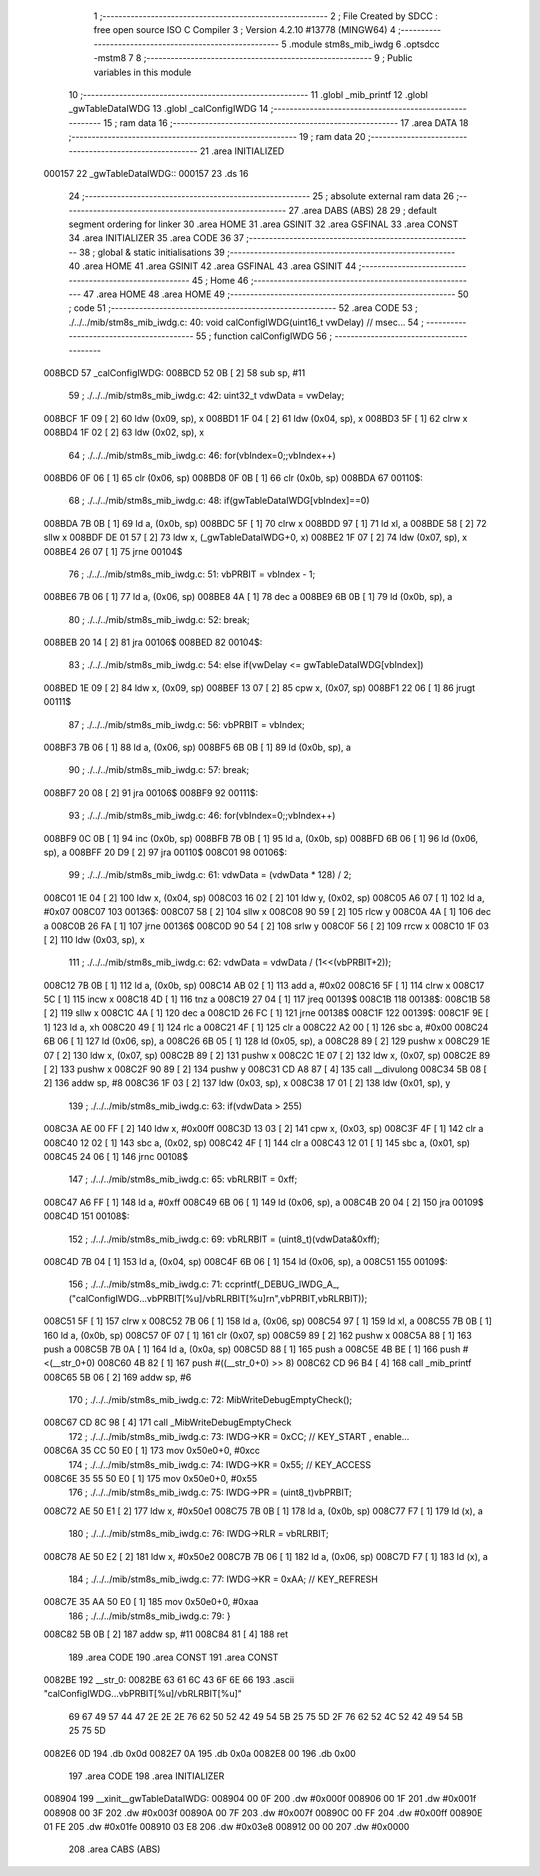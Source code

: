                                       1 ;--------------------------------------------------------
                                      2 ; File Created by SDCC : free open source ISO C Compiler 
                                      3 ; Version 4.2.10 #13778 (MINGW64)
                                      4 ;--------------------------------------------------------
                                      5 	.module stm8s_mib_iwdg
                                      6 	.optsdcc -mstm8
                                      7 	
                                      8 ;--------------------------------------------------------
                                      9 ; Public variables in this module
                                     10 ;--------------------------------------------------------
                                     11 	.globl _mib_printf
                                     12 	.globl _gwTableDataIWDG
                                     13 	.globl _calConfigIWDG
                                     14 ;--------------------------------------------------------
                                     15 ; ram data
                                     16 ;--------------------------------------------------------
                                     17 	.area DATA
                                     18 ;--------------------------------------------------------
                                     19 ; ram data
                                     20 ;--------------------------------------------------------
                                     21 	.area INITIALIZED
      000157                         22 _gwTableDataIWDG::
      000157                         23 	.ds 16
                                     24 ;--------------------------------------------------------
                                     25 ; absolute external ram data
                                     26 ;--------------------------------------------------------
                                     27 	.area DABS (ABS)
                                     28 
                                     29 ; default segment ordering for linker
                                     30 	.area HOME
                                     31 	.area GSINIT
                                     32 	.area GSFINAL
                                     33 	.area CONST
                                     34 	.area INITIALIZER
                                     35 	.area CODE
                                     36 
                                     37 ;--------------------------------------------------------
                                     38 ; global & static initialisations
                                     39 ;--------------------------------------------------------
                                     40 	.area HOME
                                     41 	.area GSINIT
                                     42 	.area GSFINAL
                                     43 	.area GSINIT
                                     44 ;--------------------------------------------------------
                                     45 ; Home
                                     46 ;--------------------------------------------------------
                                     47 	.area HOME
                                     48 	.area HOME
                                     49 ;--------------------------------------------------------
                                     50 ; code
                                     51 ;--------------------------------------------------------
                                     52 	.area CODE
                                     53 ;	./../../mib/stm8s_mib_iwdg.c: 40: void calConfigIWDG(uint16_t vwDelay) // msec... 
                                     54 ;	-----------------------------------------
                                     55 ;	 function calConfigIWDG
                                     56 ;	-----------------------------------------
      008BCD                         57 _calConfigIWDG:
      008BCD 52 0B            [ 2]   58 	sub	sp, #11
                                     59 ;	./../../mib/stm8s_mib_iwdg.c: 42: uint32_t vdwData = vwDelay;
      008BCF 1F 09            [ 2]   60 	ldw	(0x09, sp), x
      008BD1 1F 04            [ 2]   61 	ldw	(0x04, sp), x
      008BD3 5F               [ 1]   62 	clrw	x
      008BD4 1F 02            [ 2]   63 	ldw	(0x02, sp), x
                                     64 ;	./../../mib/stm8s_mib_iwdg.c: 46: for(vbIndex=0;;vbIndex++)
      008BD6 0F 06            [ 1]   65 	clr	(0x06, sp)
      008BD8 0F 0B            [ 1]   66 	clr	(0x0b, sp)
      008BDA                         67 00110$:
                                     68 ;	./../../mib/stm8s_mib_iwdg.c: 48: if(gwTableDataIWDG[vbIndex]==0)
      008BDA 7B 0B            [ 1]   69 	ld	a, (0x0b, sp)
      008BDC 5F               [ 1]   70 	clrw	x
      008BDD 97               [ 1]   71 	ld	xl, a
      008BDE 58               [ 2]   72 	sllw	x
      008BDF DE 01 57         [ 2]   73 	ldw	x, (_gwTableDataIWDG+0, x)
      008BE2 1F 07            [ 2]   74 	ldw	(0x07, sp), x
      008BE4 26 07            [ 1]   75 	jrne	00104$
                                     76 ;	./../../mib/stm8s_mib_iwdg.c: 51: vbPRBIT = vbIndex - 1;
      008BE6 7B 06            [ 1]   77 	ld	a, (0x06, sp)
      008BE8 4A               [ 1]   78 	dec	a
      008BE9 6B 0B            [ 1]   79 	ld	(0x0b, sp), a
                                     80 ;	./../../mib/stm8s_mib_iwdg.c: 52: break;
      008BEB 20 14            [ 2]   81 	jra	00106$
      008BED                         82 00104$:
                                     83 ;	./../../mib/stm8s_mib_iwdg.c: 54: else if(vwDelay <= gwTableDataIWDG[vbIndex])
      008BED 1E 09            [ 2]   84 	ldw	x, (0x09, sp)
      008BEF 13 07            [ 2]   85 	cpw	x, (0x07, sp)
      008BF1 22 06            [ 1]   86 	jrugt	00111$
                                     87 ;	./../../mib/stm8s_mib_iwdg.c: 56: vbPRBIT = vbIndex;
      008BF3 7B 06            [ 1]   88 	ld	a, (0x06, sp)
      008BF5 6B 0B            [ 1]   89 	ld	(0x0b, sp), a
                                     90 ;	./../../mib/stm8s_mib_iwdg.c: 57: break;
      008BF7 20 08            [ 2]   91 	jra	00106$
      008BF9                         92 00111$:
                                     93 ;	./../../mib/stm8s_mib_iwdg.c: 46: for(vbIndex=0;;vbIndex++)
      008BF9 0C 0B            [ 1]   94 	inc	(0x0b, sp)
      008BFB 7B 0B            [ 1]   95 	ld	a, (0x0b, sp)
      008BFD 6B 06            [ 1]   96 	ld	(0x06, sp), a
      008BFF 20 D9            [ 2]   97 	jra	00110$
      008C01                         98 00106$:
                                     99 ;	./../../mib/stm8s_mib_iwdg.c: 61: vdwData = (vdwData * 128) / 2;
      008C01 1E 04            [ 2]  100 	ldw	x, (0x04, sp)
      008C03 16 02            [ 2]  101 	ldw	y, (0x02, sp)
      008C05 A6 07            [ 1]  102 	ld	a, #0x07
      008C07                        103 00136$:
      008C07 58               [ 2]  104 	sllw	x
      008C08 90 59            [ 2]  105 	rlcw	y
      008C0A 4A               [ 1]  106 	dec	a
      008C0B 26 FA            [ 1]  107 	jrne	00136$
      008C0D 90 54            [ 2]  108 	srlw	y
      008C0F 56               [ 2]  109 	rrcw	x
      008C10 1F 03            [ 2]  110 	ldw	(0x03, sp), x
                                    111 ;	./../../mib/stm8s_mib_iwdg.c: 62: vdwData = vdwData / (1<<(vbPRBIT+2));
      008C12 7B 0B            [ 1]  112 	ld	a, (0x0b, sp)
      008C14 AB 02            [ 1]  113 	add	a, #0x02
      008C16 5F               [ 1]  114 	clrw	x
      008C17 5C               [ 1]  115 	incw	x
      008C18 4D               [ 1]  116 	tnz	a
      008C19 27 04            [ 1]  117 	jreq	00139$
      008C1B                        118 00138$:
      008C1B 58               [ 2]  119 	sllw	x
      008C1C 4A               [ 1]  120 	dec	a
      008C1D 26 FC            [ 1]  121 	jrne	00138$
      008C1F                        122 00139$:
      008C1F 9E               [ 1]  123 	ld	a, xh
      008C20 49               [ 1]  124 	rlc	a
      008C21 4F               [ 1]  125 	clr	a
      008C22 A2 00            [ 1]  126 	sbc	a, #0x00
      008C24 6B 06            [ 1]  127 	ld	(0x06, sp), a
      008C26 6B 05            [ 1]  128 	ld	(0x05, sp), a
      008C28 89               [ 2]  129 	pushw	x
      008C29 1E 07            [ 2]  130 	ldw	x, (0x07, sp)
      008C2B 89               [ 2]  131 	pushw	x
      008C2C 1E 07            [ 2]  132 	ldw	x, (0x07, sp)
      008C2E 89               [ 2]  133 	pushw	x
      008C2F 90 89            [ 2]  134 	pushw	y
      008C31 CD A8 87         [ 4]  135 	call	__divulong
      008C34 5B 08            [ 2]  136 	addw	sp, #8
      008C36 1F 03            [ 2]  137 	ldw	(0x03, sp), x
      008C38 17 01            [ 2]  138 	ldw	(0x01, sp), y
                                    139 ;	./../../mib/stm8s_mib_iwdg.c: 63: if(vdwData > 255)
      008C3A AE 00 FF         [ 2]  140 	ldw	x, #0x00ff
      008C3D 13 03            [ 2]  141 	cpw	x, (0x03, sp)
      008C3F 4F               [ 1]  142 	clr	a
      008C40 12 02            [ 1]  143 	sbc	a, (0x02, sp)
      008C42 4F               [ 1]  144 	clr	a
      008C43 12 01            [ 1]  145 	sbc	a, (0x01, sp)
      008C45 24 06            [ 1]  146 	jrnc	00108$
                                    147 ;	./../../mib/stm8s_mib_iwdg.c: 65: vbRLRBIT = 0xff;
      008C47 A6 FF            [ 1]  148 	ld	a, #0xff
      008C49 6B 06            [ 1]  149 	ld	(0x06, sp), a
      008C4B 20 04            [ 2]  150 	jra	00109$
      008C4D                        151 00108$:
                                    152 ;	./../../mib/stm8s_mib_iwdg.c: 69: vbRLRBIT = (uint8_t)(vdwData&0xff);
      008C4D 7B 04            [ 1]  153 	ld	a, (0x04, sp)
      008C4F 6B 06            [ 1]  154 	ld	(0x06, sp), a
      008C51                        155 00109$:
                                    156 ;	./../../mib/stm8s_mib_iwdg.c: 71: ccprintf(_DEBUG_IWDG_A_, ("calConfigIWDG...vbPRBIT[%u]/vbRLRBIT[%u]\r\n",vbPRBIT,vbRLRBIT));		
      008C51 5F               [ 1]  157 	clrw	x
      008C52 7B 06            [ 1]  158 	ld	a, (0x06, sp)
      008C54 97               [ 1]  159 	ld	xl, a
      008C55 7B 0B            [ 1]  160 	ld	a, (0x0b, sp)
      008C57 0F 07            [ 1]  161 	clr	(0x07, sp)
      008C59 89               [ 2]  162 	pushw	x
      008C5A 88               [ 1]  163 	push	a
      008C5B 7B 0A            [ 1]  164 	ld	a, (0x0a, sp)
      008C5D 88               [ 1]  165 	push	a
      008C5E 4B BE            [ 1]  166 	push	#<(__str_0+0)
      008C60 4B 82            [ 1]  167 	push	#((__str_0+0) >> 8)
      008C62 CD 96 B4         [ 4]  168 	call	_mib_printf
      008C65 5B 06            [ 2]  169 	addw	sp, #6
                                    170 ;	./../../mib/stm8s_mib_iwdg.c: 72: MibWriteDebugEmptyCheck();
      008C67 CD 8C 98         [ 4]  171 	call	_MibWriteDebugEmptyCheck
                                    172 ;	./../../mib/stm8s_mib_iwdg.c: 73: IWDG->KR = 0xCC; // KEY_START , enable...
      008C6A 35 CC 50 E0      [ 1]  173 	mov	0x50e0+0, #0xcc
                                    174 ;	./../../mib/stm8s_mib_iwdg.c: 74: IWDG->KR = 0x55; // KEY_ACCESS
      008C6E 35 55 50 E0      [ 1]  175 	mov	0x50e0+0, #0x55
                                    176 ;	./../../mib/stm8s_mib_iwdg.c: 75: IWDG->PR = (uint8_t)vbPRBIT; 
      008C72 AE 50 E1         [ 2]  177 	ldw	x, #0x50e1
      008C75 7B 0B            [ 1]  178 	ld	a, (0x0b, sp)
      008C77 F7               [ 1]  179 	ld	(x), a
                                    180 ;	./../../mib/stm8s_mib_iwdg.c: 76: IWDG->RLR = vbRLRBIT;
      008C78 AE 50 E2         [ 2]  181 	ldw	x, #0x50e2
      008C7B 7B 06            [ 1]  182 	ld	a, (0x06, sp)
      008C7D F7               [ 1]  183 	ld	(x), a
                                    184 ;	./../../mib/stm8s_mib_iwdg.c: 77: IWDG->KR = 0xAA; // KEY_REFRESH
      008C7E 35 AA 50 E0      [ 1]  185 	mov	0x50e0+0, #0xaa
                                    186 ;	./../../mib/stm8s_mib_iwdg.c: 79: }
      008C82 5B 0B            [ 2]  187 	addw	sp, #11
      008C84 81               [ 4]  188 	ret
                                    189 	.area CODE
                                    190 	.area CONST
                                    191 	.area CONST
      0082BE                        192 __str_0:
      0082BE 63 61 6C 43 6F 6E 66   193 	.ascii "calConfigIWDG...vbPRBIT[%u]/vbRLRBIT[%u]"
             69 67 49 57 44 47 2E
             2E 2E 76 62 50 52 42
             49 54 5B 25 75 5D 2F
             76 62 52 4C 52 42 49
             54 5B 25 75 5D
      0082E6 0D                     194 	.db 0x0d
      0082E7 0A                     195 	.db 0x0a
      0082E8 00                     196 	.db 0x00
                                    197 	.area CODE
                                    198 	.area INITIALIZER
      008904                        199 __xinit__gwTableDataIWDG:
      008904 00 0F                  200 	.dw #0x000f
      008906 00 1F                  201 	.dw #0x001f
      008908 00 3F                  202 	.dw #0x003f
      00890A 00 7F                  203 	.dw #0x007f
      00890C 00 FF                  204 	.dw #0x00ff
      00890E 01 FE                  205 	.dw #0x01fe
      008910 03 E8                  206 	.dw #0x03e8
      008912 00 00                  207 	.dw #0x0000
                                    208 	.area CABS (ABS)
